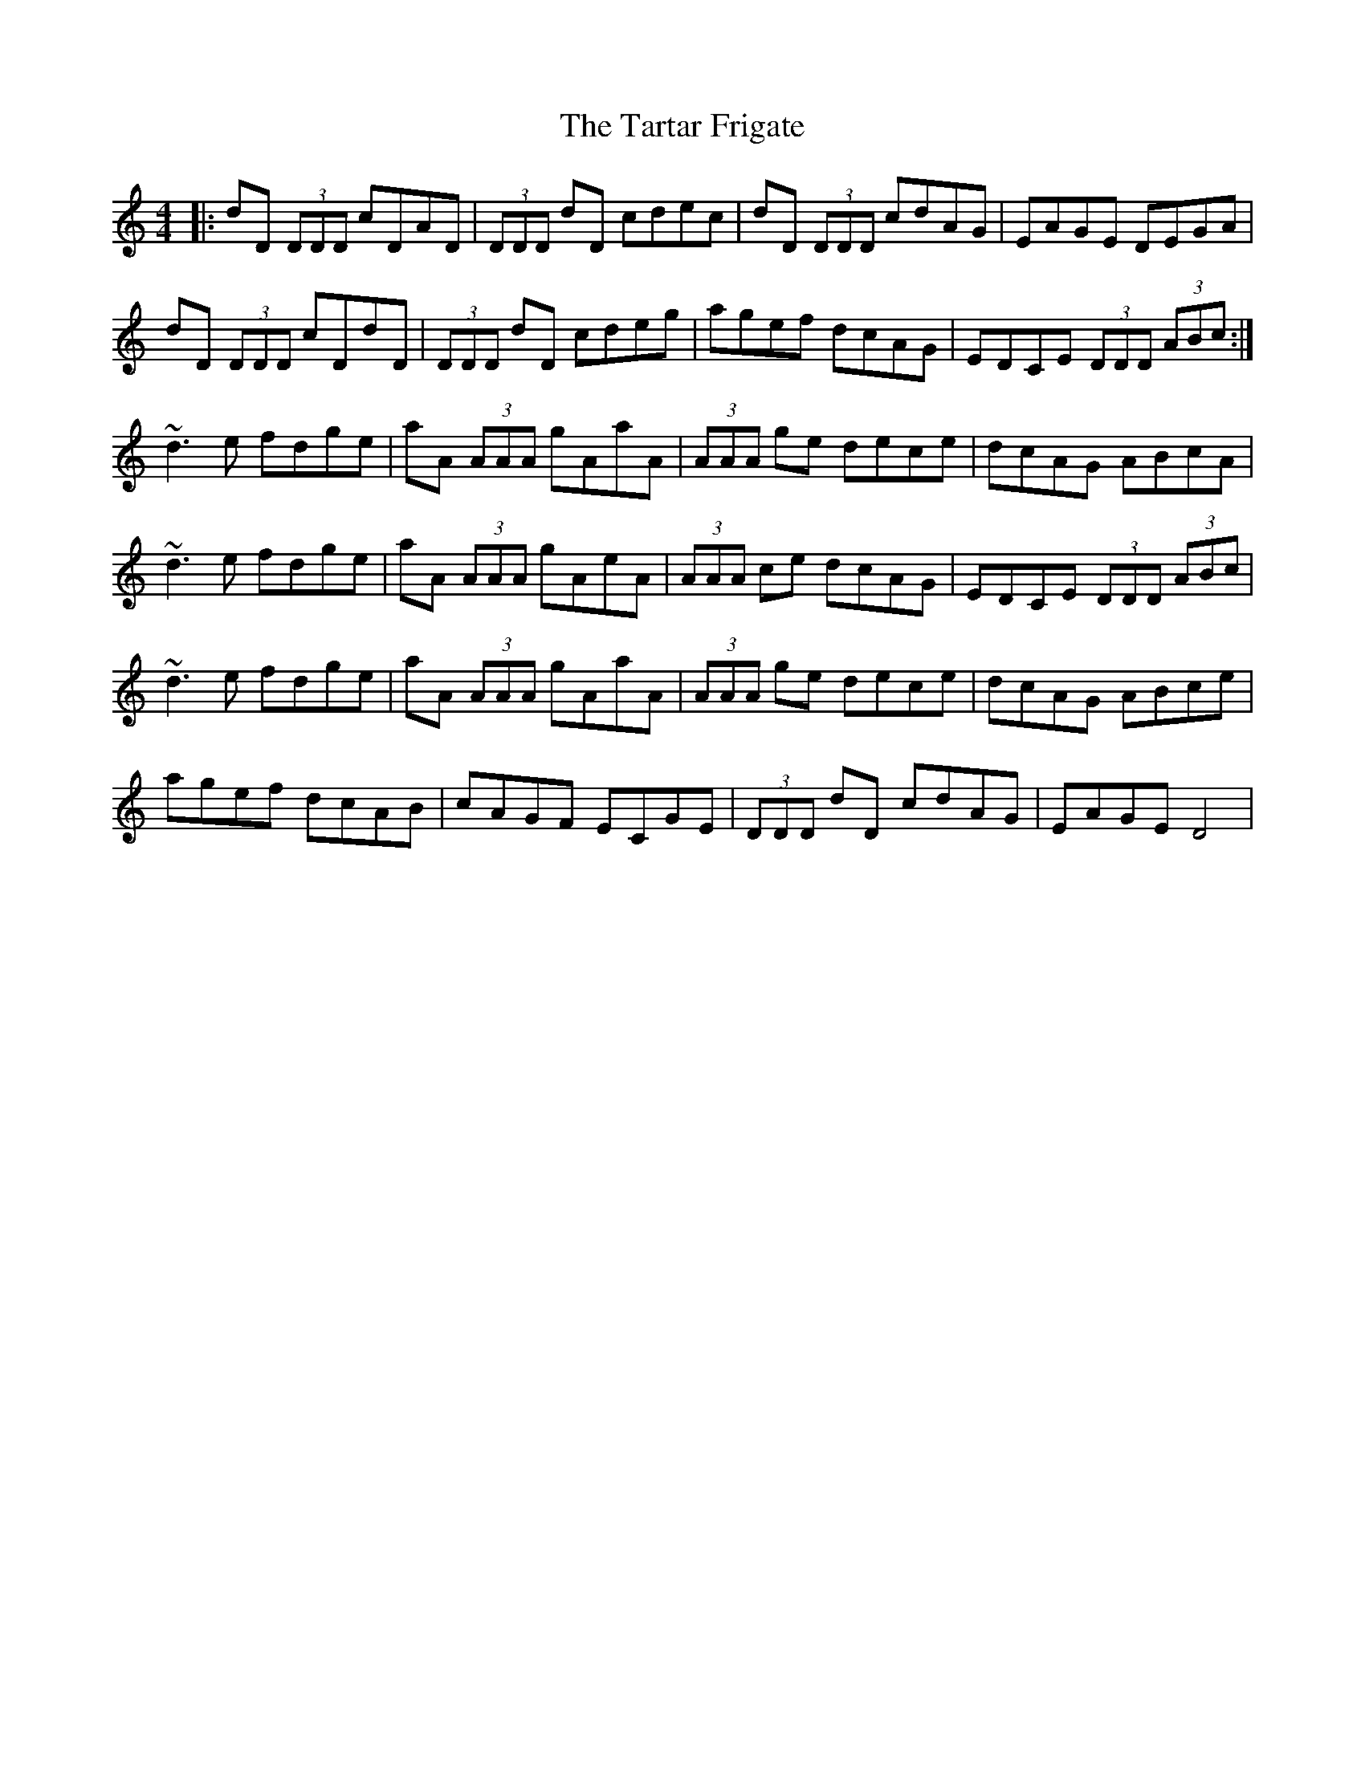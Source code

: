 X: 39479
T: Tartar Frigate, The
R: reel
M: 4/4
K: Ddorian
|:dD (3DDD cDAD|(3DDD dD cdec|dD (3DDD cdAG|EAGE DEGA|
dD (3DDD cDdD|(3DDD dD cdeg|agef dcAG|EDCE (3DDD (3ABc:|
~d3 e fdge|aA (3AAA gAaA|(3AAA ge dece|dcAG ABcA|
~d3 e fdge|aA (3AAA gAeA|(3AAA ce dcAG|EDCE (3DDD (3ABc|
~d3 e fdge|aA (3AAA gAaA|(3AAA ge dece|dcAG ABce|
agef dcAB|cAGF ECGE|(3DDD dD cdAG|EAGE D4|


